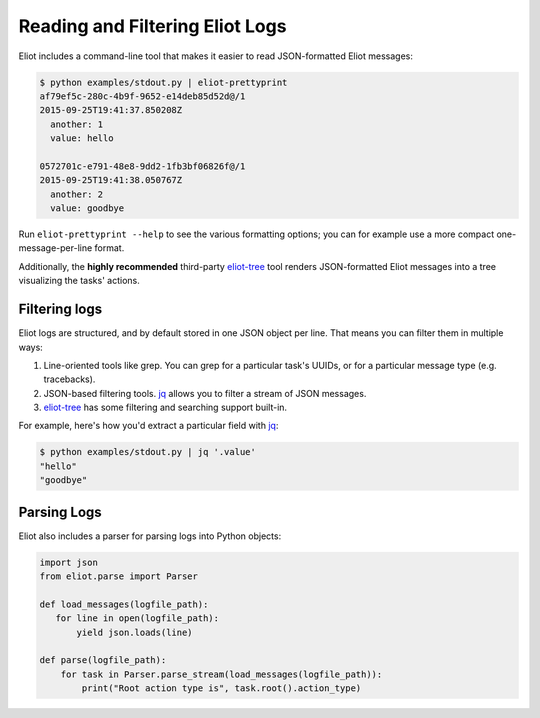 Reading and Filtering Eliot Logs
================================

Eliot includes a command-line tool that makes it easier to read JSON-formatted Eliot messages:

.. code-block:: shell-session

   $ python examples/stdout.py | eliot-prettyprint
   af79ef5c-280c-4b9f-9652-e14deb85d52d@/1
   2015-09-25T19:41:37.850208Z
     another: 1
     value: hello

   0572701c-e791-48e8-9dd2-1fb3bf06826f@/1
   2015-09-25T19:41:38.050767Z
     another: 2
     value: goodbye

Run ``eliot-prettyprint --help`` to see the various formatting options; you can for example use a more compact one-message-per-line format.

Additionally, the **highly recommended** third-party `eliot-tree`_ tool renders JSON-formatted Eliot messages into a tree visualizing the tasks' actions.


Filtering logs
--------------

Eliot logs are structured, and by default stored in one JSON object per line.
That means you can filter them in multiple ways:

1. Line-oriented tools like grep.
   You can grep for a particular task's UUIDs, or for a particular message type (e.g. tracebacks).
2. JSON-based filtering tools.
   `jq`_ allows you to filter a stream of JSON messages.
3. `eliot-tree`_ has some filtering and searching support built-in.

For example, here's how you'd extract a particular field with `jq`_:

.. code-block:: shell-session

   $ python examples/stdout.py | jq '.value'
   "hello"
   "goodbye"

.. _eliot-tree: https://github.com/jonathanj/eliottree
.. _jq: https://stedolan.github.io/jq/


.. _parsing_logs:

Parsing Logs
------------

Eliot also includes a parser for parsing logs into Python objects:

.. code-block:: python

   import json
   from eliot.parse import Parser

   def load_messages(logfile_path):
      for line in open(logfile_path):
          yield json.loads(line)
       
   def parse(logfile_path):
       for task in Parser.parse_stream(load_messages(logfile_path)):
           print("Root action type is", task.root().action_type)
